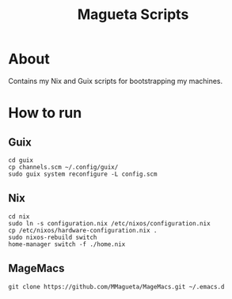 #+TITLE: Magueta Scripts

* About
  Contains my Nix and Guix scripts for bootstrapping my machines.
  
* How to run
  
** Guix
   #+BEGIN_SRC shell
     cd guix
     cp channels.scm ~/.config/guix/
     sudo guix system reconfigure -L config.scm
   #+END_SRC
** Nix
   #+BEGIN_SRC shell
     cd nix
     sudo ln -s configuration.nix /etc/nixos/configuration.nix
     cp /etc/nixos/hardware-configuration.nix .
     sudo nixos-rebuild switch
     home-manager switch -f ./home.nix
   #+END_SRC
** MageMacs
   #+BEGIN_SRC shell
     git clone https://github.com/MMagueta/MageMacs.git ~/.emacs.d
   #+END_SRC
